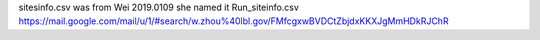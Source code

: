 sitesinfo.csv was from Wei 2019.0109
she named it Run_siteinfo.csv
https://mail.google.com/mail/u/1/#search/w.zhou%40lbl.gov/FMfcgxwBVDCtZbjdxKKXJgMmHDkRJChR


